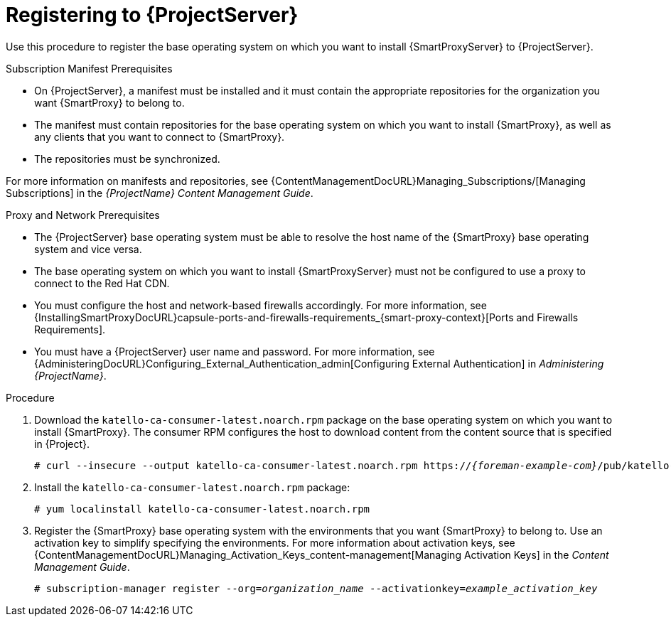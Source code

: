 [id="registering-capsule-to-server_{context}"]
[id="registering-capsule-to-satellite-server_{context}"]

= Registering to {ProjectServer}

Use this procedure to register the base operating system on which you want to install {SmartProxyServer} to {ProjectServer}.

ifdef::katello[]
Registering your {SmartProxyServer} as a content host is optional unless you wish to download the installation packages from your synced repositories.
endif::[]

.Subscription Manifest Prerequisites
* On {ProjectServer}, a manifest must be installed and it must contain the appropriate repositories for the organization you want {SmartProxy} to belong to.
* The manifest must contain repositories for the base operating system on which you want to install {SmartProxy}, as well as any clients that you want to connect to {SmartProxy}.
* The repositories must be synchronized.

For more information on manifests and repositories, see {ContentManagementDocURL}Managing_Subscriptions/[Managing Subscriptions] in the _{ProjectName} Content Management Guide_.

.Proxy and Network Prerequisites
* The {ProjectServer} base operating system must be able to resolve the host name of the {SmartProxy} base operating system and vice versa.
* The base operating system on which you want to install {SmartProxyServer} must not be configured to use a proxy to connect to the Red Hat CDN.
* You must configure the host and network-based firewalls accordingly.
For more information, see {InstallingSmartProxyDocURL}capsule-ports-and-firewalls-requirements_{smart-proxy-context}[Ports and Firewalls Requirements].
* You must have a {ProjectServer} user name and password.
For more information, see {AdministeringDocURL}Configuring_External_Authentication_admin[Configuring External Authentication] in _Administering {ProjectName}_.

.Procedure

. Download the `katello-ca-consumer-latest.noarch.rpm` package on the base operating system on which you want to install {SmartProxy}.
The consumer RPM configures the host to download content from the content source that is specified in {Project}.
+
[options="nowrap" subs="+quotes,attributes"]
----
# curl --insecure --output katello-ca-consumer-latest.noarch.rpm https://_{foreman-example-com}_/pub/katello-ca-consumer-latest.noarch.rpm
----
+
. Install the `katello-ca-consumer-latest.noarch.rpm` package:
+
[options="nowrap" subs="+quotes,attributes"]
----
# yum localinstall katello-ca-consumer-latest.noarch.rpm
----

. Register the {SmartProxy} base operating system with the environments that you want {SmartProxy} to belong to.
Use an activation key to simplify specifying the environments.
For more information about activation keys, see {ContentManagementDocURL}Managing_Activation_Keys_content-management[Managing Activation Keys] in the _Content Management Guide_.
+
[options="nowrap" subs="+quotes"]
----
# subscription-manager register --org=_organization_name_ --activationkey=_example_activation_key_
----
